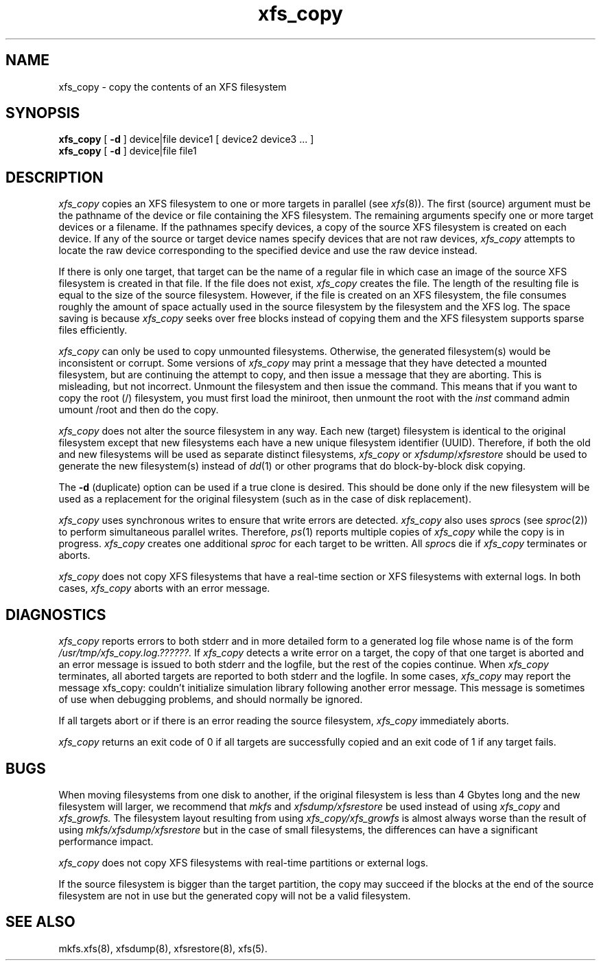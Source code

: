 .TH xfs_copy 8
.SH NAME
xfs_copy \- copy the contents of an XFS filesystem
.SH SYNOPSIS
.nf
\f3xfs_copy\f1 [ \f3\-d\f1 ] device|file device1 [ device2 device3 ... ]
\f3xfs_copy\f1 [ \f3\-d\f1 ] device|file file1
.fi
.SH DESCRIPTION
.I xfs_copy
copies an XFS filesystem to one or more targets in parallel
(see
.IR xfs (8)).
The
first (source)
argument must be the pathname of the device or file
containing the XFS filesystem.
The remaining arguments specify one or more target devices
or a filename.
If the pathnames specify devices, a copy of the source
XFS filesystem is created on each device.
If any of the source or target device names specify devices
that are not raw devices,
.I xfs_copy
attempts to locate the raw device corresponding to the
specified device and use the raw device instead.
.PP
If there is only one target, that target can be the name of a
regular file in which case an image of the source XFS filesystem is
created in that file.
If the file does not exist,
.I xfs_copy
creates the file.
The length of the resulting file is equal to the size
of the source filesystem.
However, if the file is created on an XFS filesystem,
the file consumes roughly the amount of space actually
used in the source filesystem by the filesystem and the XFS log.
The space saving is because
.I xfs_copy
seeks over free blocks instead of copying them
and the XFS filesystem supports sparse files efficiently.
.PP
.I xfs_copy
can only be used to copy unmounted filesystems.
Otherwise, the generated filesystem(s) would be inconsistent
or corrupt.  Some versions of
.I xfs_copy
may print a message that they have detected a mounted filesystem,
but are continuing the attempt to copy, and then issue a message
that they are aborting.  This is misleading, but not incorrect.
Unmount the filesystem and then issue the command.  This means
that if you want to copy the root (/) filesystem, you must first
load the miniroot, then unmount the root with the
.I inst
command
.Ex
admin umount /root
.Ee
and then do the copy.
.PP
.I xfs_copy
does not alter the source filesystem in any way.
Each new (target) filesystem is identical to the original
filesystem except that new filesystems each have a new unique
filesystem identifier (UUID).
Therefore,
if both the old and new filesystems will be used as
separate distinct filesystems,
.I xfs_copy
or
.IR xfsdump / xfsrestore
should be used to generate the new filesystem(s) instead of
.IR dd (1)
or other programs that do block-by-block disk copying.
.PP
The
.B \-d
(duplicate) option can be used if a true clone is
desired.
This should be done only if the new filesystem
will be used as a replacement for the original
filesystem (such as in the case of disk replacement).
.PP
.I xfs_copy
uses synchronous writes to ensure that write errors are
detected.
.I xfs_copy
also uses
\f2sproc\f1s (see \f2sproc\f1(2))
to perform simultaneous parallel writes.
Therefore,
.IR ps (1)
reports multiple copies of
.I xfs_copy
while the copy is in progress.
.I xfs_copy
creates one additional \f2sproc\f1 for each target to be written.
All \f2sproc\f1s die if
.I xfs_copy
terminates or aborts.
.PP
.I xfs_copy
does not copy XFS filesystems that have a real-time section
or XFS filesystems with external logs.
In both cases,
.I xfs_copy
aborts with an error message.
.SH DIAGNOSTICS
.I xfs_copy
reports errors to both stderr and
in more detailed form to a generated
log file whose name is of the form
.I /usr/tmp/xfs_copy.log.??????.
If
.I xfs_copy
detects a write error on a target,
the copy of that one target is aborted and an error
message is issued to both stderr and the logfile, but
the rest of the copies continue.
When
.I xfs_copy
terminates, all aborted targets are reported to both stderr and
the logfile.
In some cases,
.I xfs_copy
may report the message
.Ex
xfs_copy:  couldn't initialize simulation library
.Ee
following another error message.  This message is sometimes of use when
debugging problems, and should normally be ignored.
.PP
If all targets abort or if there is an error reading the source filesystem,
.I xfs_copy
immediately aborts.
.PP
.I xfs_copy
returns an exit code of 0 if all targets are successfully
copied and an exit code of 1 if any target fails.
.SH BUGS
When moving filesystems from one disk to another,
if the original filesystem is less than 4 Gbytes long
and the new filesystem will larger, we
recommend that
.I
mkfs
and
.I xfsdump/xfsrestore
be used instead of using
.I xfs_copy
and
.I xfs_growfs.
The filesystem layout resulting from using
.I xfs_copy/xfs_growfs
is almost always worse than the result of using
.I mkfs/xfsdump/xfsrestore
but in the case of small filesystems, the
differences can have a significant performance
impact.
.PP
.I xfs_copy
does not copy XFS filesystems with real-time partitions
or external logs.
.PP
If the source filesystem is bigger than the target partition,
the copy may succeed if the blocks at the end of the
source filesystem are not in use but the generated copy will
not be a valid filesystem.
.SH SEE ALSO
mkfs.xfs(8),
xfsdump(8),
xfsrestore(8),
xfs(5).

